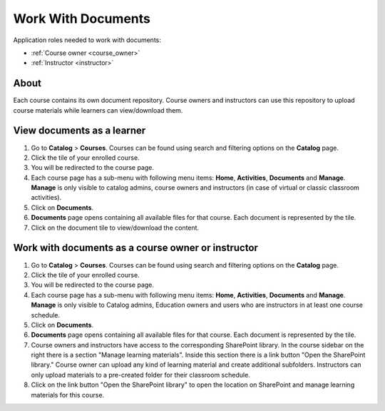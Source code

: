 Work With Documents
=======================

Application roles needed to work with documents: 

* :ref:`Course owner <course_owner>`
* :ref:`Instructor <instructor>`

About
*******

Each course contains its own document repository. Course owners and instructors can use this repository to upload course materials while learners can view/download them.

View documents as a learner
******************************

#. Go to **Catalog** > **Courses**. Courses can be found using search and filtering options on the **Catalog** page.
#. Click the tile of your enrolled course.
#. You will be redirected to the course page. 
#. Each course page has a sub-menu with following menu items: **Home**, **Activities**, **Documents** and **Manage**. **Manage** is only visible to catalog admins, course owners and instructors (in case of virtual or classic classroom activities).
#. Click on **Documents**. 
#. **Documents** page opens containing all available files for that course. Each document is represented by the tile.
#. Click on the document tile to view/download the content.


Work with documents as a course owner or instructor
****************************************************

#. Go to **Catalog** > **Courses**. Courses can be found using search and filtering options on the **Catalog** page.
#. Click the tile of your enrolled course.
#. You will be redirected to the course page. 
#. Each course page has a sub-menu with following menu items: **Home**, **Activities**, **Documents** and **Manage**. **Manage** is only visible to Catalog admins, Education owners and users who are instructors in at least one course schedule.
#. Click on **Documents**. 
#. **Documents** page opens containing all available files for that course. Each document is represented by the tile.
#. Course owners and instructors have access to the corresponding SharePoint library. In the course sidebar on the right there is a section "Manage learning materials". Inside this section there is a link button "Open the SharePoint library." Course owner can upload any kind of learning material and create additional subfolders. Instructors can only upload materials to a pre-created folder for their classroom schedule.
#. Click on the link button "Open the SharePoint library" to open the location on SharePoint and manage learning materials for this course.
